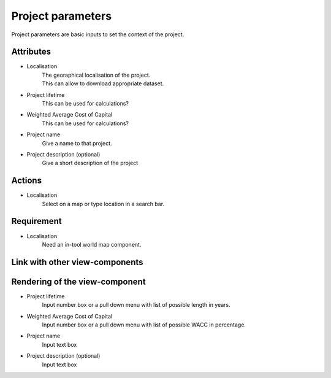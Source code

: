 .. _project_parameters-label:

Project parameters
------------------
| Project parameters are basic inputs to set the context of the project.


Attributes
^^^^^^^^^^
- Localisation
    | The georaphical localisation of the project.
    | This can allow to download appropriate dataset.
- Project lifetime
     This can be used for calculations?
- Weighted Average Cost of Capital
     This can be used for calculations?
- Project name
     Give a name to that project.
- Project description (optional)
    Give a short description of the project

Actions
^^^^^^^
- Localisation
    Select on a map or type location in a search bar.


Requirement
^^^^^^^^^^^
- Localisation
    Need an in-tool world map component.

Link with other view-components
^^^^^^^^^^^^^^^^^^^^^^^^^^^^^^^

Rendering of the view-component
^^^^^^^^^^^^^^^^^^^^^^^^^^^^^^^
- Project lifetime
    Input number box or a pull down menu with list of possible length in years.
- Weighted Average Cost of Capital
    Input number box or a pull down menu with list of possible WACC in percentage.
- Project name
    Input text box
- Project description (optional)
    Input text box
